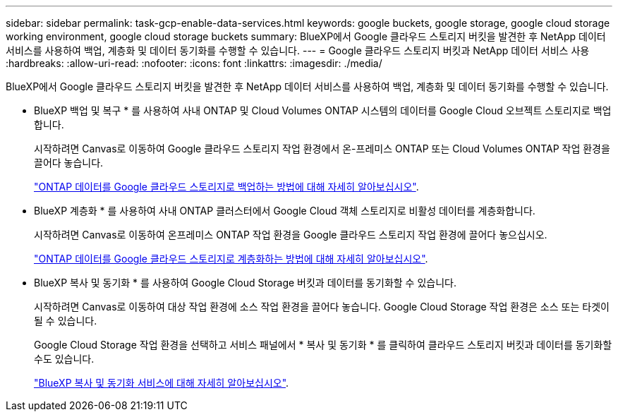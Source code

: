 ---
sidebar: sidebar 
permalink: task-gcp-enable-data-services.html 
keywords: google buckets, google storage, google cloud storage working environment, google cloud storage buckets 
summary: BlueXP에서 Google 클라우드 스토리지 버킷을 발견한 후 NetApp 데이터 서비스를 사용하여 백업, 계층화 및 데이터 동기화를 수행할 수 있습니다. 
---
= Google 클라우드 스토리지 버킷과 NetApp 데이터 서비스 사용
:hardbreaks:
:allow-uri-read: 
:nofooter: 
:icons: font
:linkattrs: 
:imagesdir: ./media/


[role="lead"]
BlueXP에서 Google 클라우드 스토리지 버킷을 발견한 후 NetApp 데이터 서비스를 사용하여 백업, 계층화 및 데이터 동기화를 수행할 수 있습니다.

* BlueXP 백업 및 복구 * 를 사용하여 사내 ONTAP 및 Cloud Volumes ONTAP 시스템의 데이터를 Google Cloud 오브젝트 스토리지로 백업합니다.
+
시작하려면 Canvas로 이동하여 Google 클라우드 스토리지 작업 환경에서 온-프레미스 ONTAP 또는 Cloud Volumes ONTAP 작업 환경을 끌어다 놓습니다.

+
https://docs.netapp.com/us-en/bluexp-backup-recovery/concept-ontap-backup-to-cloud.html["ONTAP 데이터를 Google 클라우드 스토리지로 백업하는 방법에 대해 자세히 알아보십시오"^].

* BlueXP 계층화 * 를 사용하여 사내 ONTAP 클러스터에서 Google Cloud 객체 스토리지로 비활성 데이터를 계층화합니다.
+
시작하려면 Canvas로 이동하여 온프레미스 ONTAP 작업 환경을 Google 클라우드 스토리지 작업 환경에 끌어다 놓으십시오.

+
https://docs.netapp.com/us-en/bluexp-tiering/task-tiering-onprem-gcp.html["ONTAP 데이터를 Google 클라우드 스토리지로 계층화하는 방법에 대해 자세히 알아보십시오"^].

* BlueXP 복사 및 동기화 * 를 사용하여 Google Cloud Storage 버킷과 데이터를 동기화할 수 있습니다.
+
시작하려면 Canvas로 이동하여 대상 작업 환경에 소스 작업 환경을 끌어다 놓습니다. Google Cloud Storage 작업 환경은 소스 또는 타겟이 될 수 있습니다.

+
Google Cloud Storage 작업 환경을 선택하고 서비스 패널에서 * 복사 및 동기화 * 를 클릭하여 클라우드 스토리지 버킷과 데이터를 동기화할 수도 있습니다.

+
https://docs.netapp.com/us-en/bluexp-copy-sync/concept-cloud-sync.html["BlueXP 복사 및 동기화 서비스에 대해 자세히 알아보십시오"^].


